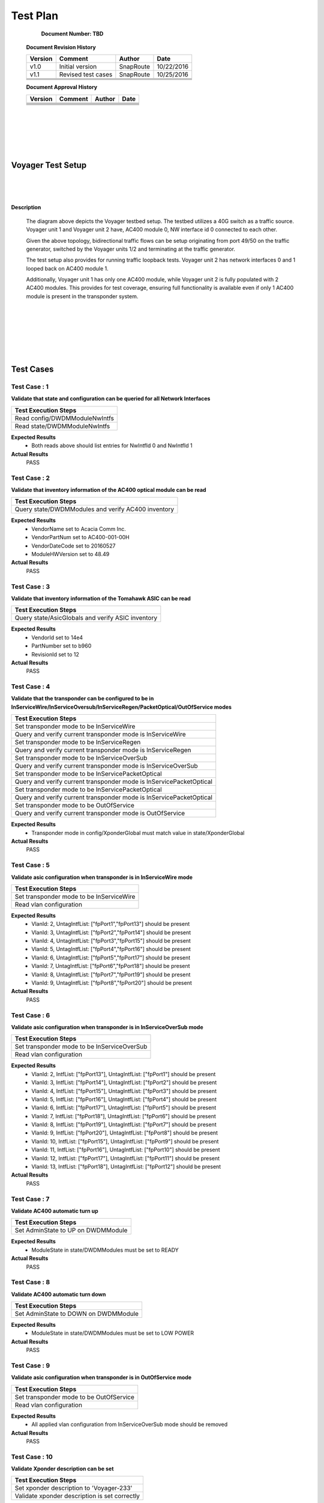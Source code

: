 Test Plan 
==========
              
    **Document Number: TBD**


   **Document Revision History**

   +---------------+---------------------+---------------+---------------+
   | **Version**   |   **Comment**       |  **Author**   |    **Date**   |
   +---------------+---------------------+---------------+---------------+
   |  v1.0         |   Initial version   |   SnapRoute   |   10/22/2016  |
   +---------------+---------------------+---------------+---------------+
   |  v1.1         |  Revised test cases |   SnapRoute   |   10/25/2016  |
   +---------------+---------------------+---------------+---------------+
   |               |                     |               |               |
   +---------------+---------------------+---------------+---------------+
   |               |                     |               |               |
   +---------------+---------------------+---------------+---------------+
   |               |                     |               |               |
   +---------------+---------------------+---------------+---------------+
   |               |                     |               |               |
   +---------------+---------------------+---------------+---------------+


   **Document Approval History**

   +---------------+---------------------+---------------+---------------+
   | **Version**   |   **Comment**       |  **Author**   |    **Date**   |
   +---------------+---------------------+---------------+---------------+
   |               |                     |               |               |
   +---------------+---------------------+---------------+---------------+
   |               |                     |               |               |
   +---------------+---------------------+---------------+---------------+
   |               |                     |               |               |
   +---------------+---------------------+---------------+---------------+
   |               |                     |               |               |
   +---------------+---------------------+---------------+---------------+
   |               |                     |               |               |
   +---------------+---------------------+---------------+---------------+
   |               |                     |               |               |
   +---------------+---------------------+---------------+---------------+
    
|   
|   
|   
|
|

==================
Voyager Test Setup
==================

    
|   
|   
|   

.. image:: VoyagerTestSetup.jpg


**Description**


  The diagram above depicts the Voyager testbed setup. The testbed utilizes a 40G switch as a traffic source.
  Voyager unit 1 and Voyager unit 2 have, AC400 module 0, NW interface id 0 connected to each other.

  Given the above topology, bidirectional traffic flows can be setup originating from port 49/50 on the traffic
  generator, switched by the Voyager units 1/2 and terminating at the traffic generator.

  The test setup also provides for running traffic loopback tests. Voyager unit 2 has network interfaces 0 and 1
  looped back on AC400 module 1.

  Additionally, Voyager unit 1 has only one AC400 module, while Voyager unit 2 is fully populated with 2 AC400
  modules. This provides for test coverage, ensuring full functionality is available even if only 1 AC400 module
  is present in the transponder system.

|   
|   
|   
|   
|   
|   
==========
Test Cases
==========



Test Case : 1
-------------

**Validate that state and configuration can be queried for all Network Interfaces**

.. list-table:: 
    :header-rows: 1

    * -  Test Execution Steps
    * -   Read config/DWDMModuleNwIntfs 
    * -   Read state/DWDMModuleNwIntfs 

**Expected Results**
    *  Both reads above should list entries for NwIntfId 0 and NwIntfId 1


**Actual Results**
    PASS


Test Case : 2
-------------

**Validate that inventory information of the AC400 optical module can be read**

.. list-table:: 
    :header-rows: 1

    * -  Test Execution Steps
    * -   Query state/DWDMModules and verify AC400 inventory

**Expected Results**
    *  VendorName set to Acacia Comm Inc.
    *  VendorPartNum set to AC400-001-00H
    *  VendorDateCode set to 20160527
    *  ModuleHWVersion set to 48.49


**Actual Results**
    PASS


Test Case : 3
-------------

**Validate that inventory information of the Tomahawk ASIC can be read**

.. list-table:: 
    :header-rows: 1

    * -  Test Execution Steps
    * -   Query state/AsicGlobals and verify ASIC inventory

**Expected Results**
    *  VendorId set to 14e4 
    *  PartNumber set to b960
    *  RevisionId set to 12


**Actual Results**
    PASS


Test Case : 4
-------------

**Validate that the transponder can be configured to be in InServiceWire/InServiceOversub/InServiceRegen/PacketOptical/OutOfService modes**

.. list-table:: 
    :header-rows: 1

    * -  Test Execution Steps
    * -   Set transponder mode to be InServiceWire
    * -   Query and verify current transponder mode is InServiceWire
    * -   Set transponder mode to be InServiceRegen
    * -   Query and verify current transponder mode is InServiceRegen
    * -   Set transponder mode to be InServiceOverSub
    * -   Query and verify current transponder mode is InServiceOverSub
    * -   Set transponder mode to be InServicePacketOptical
    * -   Query and verify current transponder mode is InServicePacketOptical
    * -   Set transponder mode to be InServicePacketOptical
    * -   Query and verify current transponder mode is InServicePacketOptical
    * -   Set transponder mode to be OutOfService
    * -   Query and verify current transponder mode is OutOfService

**Expected Results**
    *  Transponder mode in config/XponderGlobal must match value in state/XponderGlobal


**Actual Results**
    PASS


Test Case : 5
-------------

**Validate asic configuration when transponder is in InServiceWire mode**

.. list-table:: 
    :header-rows: 1

    * -  Test Execution Steps
    * -   Set transponder mode to be InServiceWire
    * -   Read vlan configuration 

**Expected Results**
    *  VlanId: 2, UntagIntfList: ["fpPort1","fpPort13"] should be present
    *  VlanId: 3, UntagIntfList: ["fpPort2","fpPort14"] should be present
    *  VlanId: 4, UntagIntfList: ["fpPort3","fpPort15"] should be present
    *  VlanId: 5, UntagIntfList: ["fpPort4","fpPort16"] should be present
    *  VlanId: 6, UntagIntfList: ["fpPort5","fpPort17"] should be present
    *  VlanId: 7, UntagIntfList: ["fpPort6","fpPort18"] should be present
    *  VlanId: 8, UntagIntfList: ["fpPort7","fpPort19"] should be present
    *  VlanId: 9, UntagIntfList: ["fpPort8","fpPort20"] should be present


**Actual Results**
    PASS


Test Case : 6
-------------

**Validate asic configuration when transponder is in InServiceOverSub mode**

.. list-table:: 
    :header-rows: 1

    * -  Test Execution Steps
    * -   Set transponder mode to be InServiceOverSub
    * -   Read vlan configuration 

**Expected Results**
    *  VlanId: 2, IntfList: ["fpPort13"], UntagIntfList: ["fpPort1"] should be present
    *  VlanId: 3, IntfList: ["fpPort14"], UntagIntfList: ["fpPort2"] should be present
    *  VlanId: 4, IntfList: ["fpPort15"], UntagIntfList: ["fpPort3"] should be present
    *  VlanId: 5, IntfList: ["fpPort16"], UntagIntfList: ["fpPort4"] should be present
    *  VlanId: 6, IntfList: ["fpPort17"], UntagIntfList: ["fpPort5"] should be present
    *  VlanId: 7, IntfList: ["fpPort18"], UntagIntfList: ["fpPort6"] should be present
    *  VlanId: 8, IntfList: ["fpPort19"], UntagIntfList: ["fpPort7"] should be present
    *  VlanId: 9, IntfList: ["fpPort20"], UntagIntfList: ["fpPort8"] should be present
    *  VlanId: 10, IntfList: ["fpPort15"], UntagIntfList: ["fpPort9"] should be present
    *  VlanId: 11, IntfList: ["fpPort16"], UntagIntfList: ["fpPort10"] should be present
    *  VlanId: 12, IntfList: ["fpPort17"], UntagIntfList: ["fpPort11"] should be present
    *  VlanId: 13, IntfList: ["fpPort18"], UntagIntfList: ["fpPort12"] should be present


**Actual Results**
    PASS


Test Case : 7
-------------

**Validate AC400 automatic turn up**

.. list-table:: 
    :header-rows: 1

    * -  Test Execution Steps
    * -   Set AdminState to UP on DWDMModule

**Expected Results**
    *  ModuleState in state/DWDMModules must be set to READY


**Actual Results**
    PASS


Test Case : 8
-------------

**Validate AC400 automatic turn down**

.. list-table:: 
    :header-rows: 1

    * -  Test Execution Steps
    * -   Set AdminState to DOWN on DWDMModule

**Expected Results**
    *  ModuleState in state/DWDMModules must be set to LOW POWER


**Actual Results**
    PASS


Test Case : 9
-------------

**Validate asic configuration when transponder is in OutOfService mode**

.. list-table:: 
    :header-rows: 1

    * -  Test Execution Steps
    * -   Set transponder mode to be OutOfService 
    * -   Read vlan configuration 

**Expected Results**
    *  All applied vlan configuration from InServiceOverSub mode should be removed 


**Actual Results**
    PASS


Test Case : 10
--------------

**Validate Xponder description can be set**

.. list-table:: 
    :header-rows: 1

    * -  Test Execution Steps
    * -   Set xponder description to 'Voyager-233'
    * -   Validate xponder description is set correctly

**Expected Results**
    *  XponderDescription in state/XponderGlobals must be set to 'Voyager-233'


**Actual Results**
    PASS


Test Case : 11
--------------

**Validate Tx power can be set on AC400 network interfaces**

.. list-table:: 
    :header-rows: 1

    * -  Test Execution Steps
    * -   Set Tx power value on NwIntf 0
    * -   Read Rx power value on NwIntf 1 
    * -   Set Tx power value on NwIntf 1
    * -   Read Rx power value on Nw intf 0

**Expected Results**
    *  RxPower read in state/DWDMModuleNwIntf should be within 20% deviation of TxPower


**Actual Results**
    PASS


Test Case : 12
--------------

**Validate Tx channel number can be set on AC400 network interfaces**

.. list-table:: 
    :header-rows: 1

    * -  Test Execution Steps
    * -   Read current Tx Channel number on both network interfaces 
    * -   Read RxPower and CurrentBER value on NwIntf 1
    * -   Set Tx Channel number to be 48 on NwIntf 0
    * -   Read RxPower and CurrentBER value on NwIntf 1

**Expected Results**
    *  Initially Tx channels match on both NwIntf, hence CurrentBER will read > 0
    *  Setting NwIntf 0 to channel 48, causes loss of sync, resulting in CurrentBER < 0


**Actual Results**
    PASS


Test Case : 13
--------------

**Validate modulation format can be modified on AC400 network interfaces**

.. list-table:: 
    :header-rows: 1

    * -  Test Execution Steps
    * -   Read current modulation format on both network interfaces 
    * -   Read RxPower and CurrentBER value on NwIntf 1
    * -   Set modulation format on NwIntf 0 to be QPSK 
    * -   Read RxPower and CurrentBER value on NwIntf 1

**Expected Results**
    *  Initial modulation formats on both NWIntf should be 16QAM, hence CurrentBER will read > 0
    *  Setting NwIntf 0 to QPSK results in loss of sync, hence CurrentBER will read < 0 


**Actual Results**
    PASS


Test Case : 14
--------------

**Validate FEC mode can be modified on AC400 network interfaces**

.. list-table:: 
    :header-rows: 1

    * -  Test Execution Steps
    * -   Read current FEC mode on both network interfaces 
    * -   Read RxPower and CurrentBER value on NwIntf 1
    * -   Set FEC mode on NwIntf 0 to be 15%SDFEC 
    * -   Read RxPower and CurrentBER value on NwIntf 1

**Expected Results**
    *  Initial FEC mode on both NwIntf should be 25%OvrHeadSDFEC, hence CurrentBER will read > 0
    *  Setting NwIntf 0 to 15%SDFEC results in loss of sync, hence CurrentBER will read < 0 


**Actual Results**
    PASS


Test Case : 15
--------------

**Validate that differential encoding setting can be modified on AC400 network interfaces**

.. list-table:: 
    :header-rows: 1

    * -  Test Execution Steps
    * -   Read current DiffEncoding setting on both network interfaces 
    * -   Read RxPower and CurrentBER value on NwIntf 1
    * -   Set DiffEncoding to True on NwIntf 0
    * -   Read RxPower and CurrentBER value on NwIntf 1

**Expected Results**
    *  Initial DiffEncoding setting on both NWIntf should be False, hence CurrentBER will read > 0
    *  Setting DiffEncoding to True on NwIntf 0 results in loss of sync, hence CurrentBER will read < 0 


**Actual Results**
    PASS


Test Case : 16
--------------

**Validate that PM data can be read for BER on AC400 network interfaces**

.. list-table:: 
    :header-rows: 1

    * -  Test Execution Steps
    * -   Read CurrentBER value from state/DWDMModuleNwintfs 
    * -   Read MinBEROverPMInterval value from state/DWDMModuleNwintfs 
    * -   Read AvgBEROverPMInterval value from state/DWDMModuleNwintfs 
    * -   Read MaxBEROverPMInterval value from state/DWDMModuleNwintfs 

**Expected Results**
    *  BER values read at each step must read > 0 


**Actual Results**
    PASS


Test Case : 17
--------------

**Validate that state and configuration can be queried for all Client Interfaces**

.. list-table:: 
    :header-rows: 1

    * -  Test Execution Steps
    * -   Read config/DWDMModuleClntIntfs 
    * -   Read state/DWDMModuleClntIntfs 

**Expected Results**
    *  Both reads above should list entries for ClintIntfId 0,1,2 and 3


**Actual Results**
    PASS


Test Case : 18
--------------

**Validate host electrical parameters can be configured for each client interface**

.. list-table:: 
    :header-rows: 1

    * -  Test Execution Steps
    * -   For each client interface read HostTxEqLfCtle, HostTxEqCtle, HostTxEqDfe
    * -   For each client interface set HostTxEqLfCtle = 3, HostTxEqCtle = 4, HostTxEqDfe = 5
    * -   For each client interface read HostTxEqLfCtle, HostTxEqCtle, HostTxEqDfe

**Expected Results**
    *  Initial values read for HostTxEqLfCtle, HostTxEqCtle, HostTxEqDfe are all 0
    *  Subsequent read after write yields HostTxEqLfCtle = 3, HostTxEqCtle = 4, HostTxEqDfe = 5


**Actual Results**
    PASS


Test Case : 19
--------------

**Validate switching ASIC related events are generated in the Voyager system**

.. list-table:: 
    :header-rows: 1

    * -  Test Execution Steps
    * -   Configure the transponder to be in InServiceWire mode 
    * -   Set AdminState to UP on fpPort1 on Voyager unit 2 
    * -   Set AdminState to UP on fpPort49 on the traffic generator 
    * -   Read all events logged by the Voyager system

**Expected Results**
    *  PortOperStateUp event should be generated for fpPort1


**Actual Results**
    PASS


Test Case : 20
--------------

**Validate AC400 related alarm resolution in the Voyager system**

.. list-table:: 
    :header-rows: 1

    * -  Test Execution Steps
    * -   Configure the transponder to be in InServiceWire mode 
    * -   Set AdminState to UP for AC400 module 1 on Voyager unit 2 
    * -   Set TxPower to -30 dBm for ModuleId 1 NwIntfId 0 on Voyager unit 2 
    * -   Set TxPower to -1 dBm for ModuleId 1 NwIntfId 0 on Voyager unit 2 
    * -   Read all alarms logged by the Voyager system

**Expected Results**
    *  RxLOS alarm should be generated for ModuleId 1, NwIntfId 1, and the ResolutionTime/ResolutionReason should be populated


**Actual Results**
    PASS


Test Case : 21
--------------

**Validate AC400 related events are generated in the Voyager system**

.. list-table:: 
    :header-rows: 1

    * -  Test Execution Steps
    * -   Configure the transponder to be in InServiceWire mode 
    * -   Set AdminState to UP for AC400 module 1 on Voyager unit 2 
    * -   Set TxPower to -30 dBm for ModuleId 1 NwIntfId 0 on Voyager unit 2 
    * -   Read all events logged by the Voyager system

**Expected Results**
    *  RxLOS event should be generated for ModuleId 1, NwIntfId 1


**Actual Results**
    PASS


Test Case : 22
--------------

**Validate switching ASIC related faults are generated in the Voyager system**

.. list-table:: 
    :header-rows: 1

    * -  Test Execution Steps
    * -   Configure the transponder to be in InServiceWire mode 
    * -   Set AdminState to UP on fpPort1 on Voyager unit 2 
    * -   Set AdminState to UP on fpPort49 on the traffic generator 
    * -   Set AdminState to DOWN on fpPort49 on the traffic generator to bring the link down 
    * -   Read all faults logged by the Voyager system

**Expected Results**
    *  PortOperStateDown fault should be generated for fpPort1


**Actual Results**
    PASS


Test Case : 23
--------------

**Validate AC400 related faults are generated in the Voyager system**

.. list-table:: 
    :header-rows: 1

    * -  Test Execution Steps
    * -   Configure the transponder to be in InServiceWire mode 
    * -   Set AdminState to UP for AC400 module 1 on Voyager unit 2 
    * -   Set TxPower to -30 dBm for ModuleId 1 NwIntfId 0 on Voyager unit 2 
    * -   Read all faults logged by the Voyager system

**Expected Results**
    *  RxLOS fault should be generated for ModuleId 1, NwIntfId 1


**Actual Results**
    PASS


Test Case : 24
--------------

**Validate switching ASIC related alarms are generated in the Voyager system**

.. list-table:: 
    :header-rows: 1

    * -  Test Execution Steps
    * -   Configure the transponder to be in InServiceWire mode 
    * -   Set AdminState to UP on fpPort1 on Voyager unit 2 
    * -   Set AdminState to UP on fpPort49 on the traffic generator 
    * -   Set AdminState to DOWN on fpPort49 on the traffic generator to bring the link down 
    * -   Read all alarms logged by the Voyager system

**Expected Results**
    *  PortOperStateDown alarm should be generated for fpPort1


**Actual Results**
    PASS


Test Case : 25
--------------

**Validate AC400 related alarms are generated in the Voyager system**

.. list-table:: 
    :header-rows: 1

    * -  Test Execution Steps
    * -   Configure the transponder to be in InServiceWire mode 
    * -   Set AdminState to UP for AC400 module 1 on Voyager unit 2 
    * -   Set TxPower to -30 dBm for ModuleId 1 NwIntfId 0 on Voyager unit 2 
    * -   Read all alarms logged by the Voyager system

**Expected Results**
    *  RxLOS alarm should be generated for ModuleId 1, NwIntfId 1


**Actual Results**
    PASS


Test Case : 26
--------------

**Validate switching ASIC related fault resolution in the Voyager system**

.. list-table:: 
    :header-rows: 1

    * -  Test Execution Steps
    * -   Configure the transponder to be in InServiceWire mode 
    * -   Set AdminState to UP on fpPort1 on Voyager unit 2 
    * -   Set AdminState to UP on fpPort49 on the traffic generator 
    * -   Set AdminState to DOWN on fpPort49 on the traffic generator to bring the link down 
    * -   Set AdminState to UP on fpPort49 on the traffic generator to bring the link down 
    * -   Read all faults logged by the Voyager system

**Expected Results**
    *  PortOperStateDown fault should be generated for fpPort1, and the ResolutionTime/ResolutionReason should be populated


**Actual Results**
    PASS


Test Case : 27
--------------

**Validate AC400 related fault resolution in the Voyager system**

.. list-table:: 
    :header-rows: 1

    * -  Test Execution Steps
    * -   Configure the transponder to be in InServiceWire mode 
    * -   Set AdminState to UP for AC400 module 1 on Voyager unit 2 
    * -   Set TxPower to -30 dBm for ModuleId 1 NwIntfId 0 on Voyager unit 2 
    * -   Set TxPower to -1 dBm for ModuleId 1 NwIntfId 0 on Voyager unit 2 
    * -   Read all faults logged by the Voyager system

**Expected Results**
    *  RxLOS fault should be generated for ModuleId 1, NwIntfId 1, and the ResolutionTime/ResolutionReason should be populated


**Actual Results**
    PASS


Test Case : 28
--------------

**Validate switching ASIC related alarm resolution in the Voyager system**

.. list-table:: 
    :header-rows: 1

    * -  Test Execution Steps
    * -   Configure the transponder to be in InServiceWire mode 
    * -   Set AdminState to UP on fpPort1 on Voyager unit 2 
    * -   Set AdminState to UP on fpPort49 on the traffic generator 
    * -   Set AdminState to DOWN on fpPort49 on the traffic generator to bring the link down 
    * -   Set AdminState to UP on fpPort49 on the traffic generator to bring the link down 
    * -   Read all alarms logged by the Voyager system

**Expected Results**
    *  PortOperStateDown alarm should be generated for fpPort1, and the ResolutionTime/ResolutionReason should be populated


**Actual Results**
    PASS


Test Case : 29
--------------

**Validate end to end data path connectivity**

.. list-table:: 
    :header-rows: 1

    * -  Test Execution Steps
    * -   Configure Voyager unit 1 to be in InServiceWire mode 
    * -   Set AdminState to UP for AC400 module 0 on Voyager unit 1 
    * -   Set AdminState to UP, and Speed to 40000, on fpPort1 on Voyager unit 1 
    * -   Set AdminState to UP, and Speed to 40000,  on fpPort49 on the traffic generator 
    * -   Configure Voyager unit 2 to be in InServiceWire mode 
    * -   Set AdminState to UP for AC400 module 0 on Voyager unit 2 
    * -   Set AdminState to UP, and Speed to 40000 on fpPort1 on Voyager unit 2 
    * -   Set AdminState to UP, and Speed to 40000 on fpPort50 on the traffic generator 
    * -   Transmit 10,000 L2 frames egressing fpPort49 on the traffic generator
    * -   Transmit 10,000 L2 frames egressing fpPort50 on the traffic generator

**Expected Results**
    *  10,000 L2 frames must ingress fpPort49 on the traffic generator
    *  10,000 L2 frames must ingress fpPort50 on the traffic generator 


**Actual Results**
    PASS
|
|
|
|
|

========================
        Appendix
========================
    

   **Test plan execution summary**

   +---------------+---------------------+---------------+---------------+
   | **Version**   |   **Comment**       |  **Author**   |    **Date**   |
   +---------------+---------------------+---------------+---------------+
   |  1.0.0.168    | All tests passed    |  Snaproute    |  10/25/2016   |
   +---------------+---------------------+---------------+---------------+
   |               |                     |               |               |
   +---------------+---------------------+---------------+---------------+
   |               |                     |               |               |
   +---------------+---------------------+---------------+---------------+
   |               |                     |               |               |
   +---------------+---------------------+---------------+---------------+
   |               |                     |               |               |
   +---------------+---------------------+---------------+---------------+
   |               |                     |               |               |
   +---------------+---------------------+---------------+---------------+

